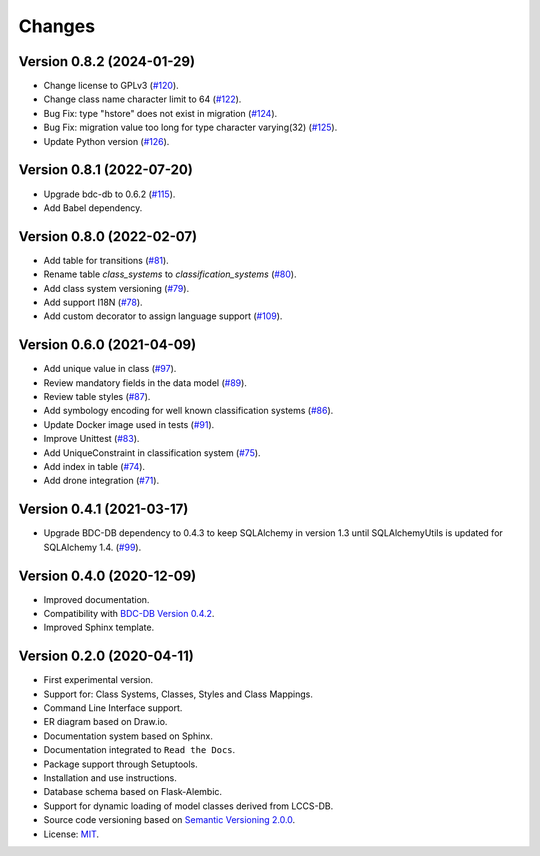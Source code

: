 ..
    This file is part of LCCS-DB.
    Copyright (C) 2022 INPE.

    This program is free software: you can redistribute it and/or modify
    it under the terms of the GNU General Public License as published by
    the Free Software Foundation, either version 3 of the License, or
    (at your option) any later version.

    This program is distributed in the hope that it will be useful,
    but WITHOUT ANY WARRANTY; without even the implied warranty of
    MERCHANTABILITY or FITNESS FOR A PARTICULAR PURPOSE. See the
    GNU General Public License for more details.

    You should have received a copy of the GNU General Public License
    along with this program. If not, see <https://www.gnu.org/licenses/gpl-3.0.html>.


Changes
=======

Version 0.8.2 (2024-01-29)
--------------------------

- Change license to GPLv3 (`#120 <https://github.com/brazil-data-cube/lccs-db/issues/120>`_).
- Change class name character limit to 64 (`#122 <https://github.com/brazil-data-cube/lccs-db/issues/122>`_).
- Bug Fix: type "hstore" does not exist in migration (`#124 <https://github.com/brazil-data-cube/lccs-db/issues/124>`_).
- Bug Fix: migration value too long for type character varying(32) (`#125 <https://github.com/brazil-data-cube/lccs-db/issues/125>`_).
- Update Python version (`#126 <https://github.com/brazil-data-cube/lccs-db/issues/126>`_).


Version 0.8.1 (2022-07-20)
--------------------------

- Upgrade bdc-db to 0.6.2 (`#115 <https://github.com/brazil-data-cube/lccs-db/issues/115>`_).
- Add Babel dependency.


Version 0.8.0 (2022-02-07)
--------------------------

- Add table for transitions (`#81 <https://github.com/brazil-data-cube/lccs-db/issues/81>`_).
- Rename table `class_systems` to `classification_systems` (`#80 <https://github.com/brazil-data-cube/lccs-db/issues/80>`_).
- Add class system versioning (`#79 <https://github.com/brazil-data-cube/lccs-db/issues/79>`_).
- Add support I18N (`#78 <https://github.com/brazil-data-cube/lccs-db/issues/78>`_).
- Add custom decorator to assign language support (`#109 <https://github.com/brazil-data-cube/lccs-db/issues/109>`_).


Version 0.6.0 (2021-04-09)
--------------------------

- Add unique value in class (`#97 <https://github.com/brazil-data-cube/lccs-db/issues/97>`_).
- Review mandatory fields in the data model (`#89 <https://github.com/brazil-data-cube/lccs-db/issues/89>`_).
- Review table styles (`#87 <https://github.com/brazil-data-cube/lccs-db/issues/87>`_).
- Add symbology encoding for well known classification systems (`#86 <https://github.com/brazil-data-cube/lccs-db/issues/86>`_).
- Update Docker image used in tests  (`#91 <https://github.com/brazil-data-cube/lccs-db/issues/91>`_).
- Improve Unittest (`#83 <https://github.com/brazil-data-cube/lccs-db/issues/83>`_).
- Add UniqueConstraint in classification system (`#75 <https://github.com/brazil-data-cube/lccs-db/issues/75>`_).
- Add index in table (`#74 <https://github.com/brazil-data-cube/lccs-db/issues/74>`_).
- Add drone integration (`#71 <https://github.com/brazil-data-cube/lccs-db/issues/71>`_).


Version 0.4.1 (2021-03-17)
--------------------------

- Upgrade BDC-DB dependency to 0.4.3 to keep SQLAlchemy in version 1.3 until SQLAlchemyUtils is updated for SQLAlchemy 1.4. (`#99 <https://github.com/brazil-data-cube/lccs-db/issues/99>`_).


Version 0.4.0 (2020-12-09)
--------------------------

- Improved documentation.

- Compatibility with `BDC-DB Version 0.4.2 <https://github.com/brazil-data-cube/bdc-db>`_.

- Improved Sphinx template.


Version 0.2.0 (2020-04-11)
--------------------------

- First experimental version.

- Support for: Class Systems, Classes, Styles and Class Mappings.

- Command Line Interface support.

- ER diagram based on Draw.io.

- Documentation system based on Sphinx.

- Documentation integrated to ``Read the Docs``.

- Package support through Setuptools.

- Installation and use instructions.

- Database schema based on Flask-Alembic.

- Support for dynamic loading of model classes derived from LCCS-DB.

- Source code versioning based on `Semantic Versioning 2.0.0 <https://semver.org/>`_.

- License: `MIT <https://raw.githubusercontent.com/brazil-data-cube/lccs-db/v0.2.0/LICENSE>`_.